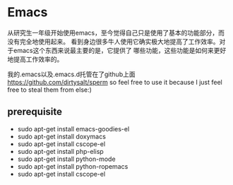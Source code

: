 * Emacs
#+AUTHOR: dirtysalt1987@gmail.com
#+OPTIONS: H:5

从研究生一年级开始使用emacs，至今觉得自己只是使用了基本的功能部分，而没有完全地使用起来。
看到身边很多牛人使用它确实极大地提高了工作效率。对于emacs这个东西来说最主要的是，它提供了
哪些功能，这些功能是如何来更好地提高工作效率的。

我的.emacs以及.emacs.d托管在了github上面 https://github.com/dirtysalt/sperm
so feel free to use it because I just feel free to steal them from else:)

** prerequisite
   - sudo apt-get install emacs-goodies-el
   - sudo apt-get install doxymacs
   - sudo apt-get install cscope-el
   - sudo apt-get install php-elisp
   - sudo apt-get install python-mode
   - sudo apt-get install python-ropemacs
   - sudo apt-get install cscope-el


